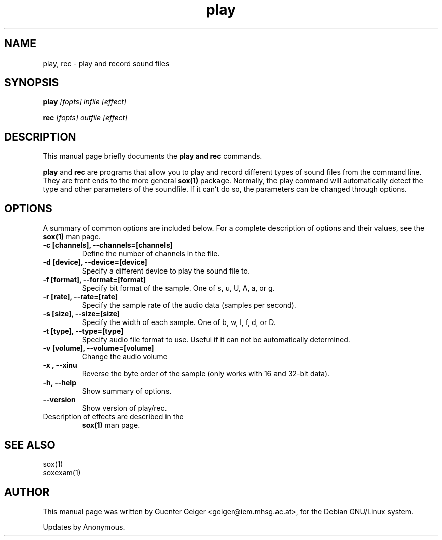 .TH play 1 "December 11, 2001"
.\" NAME should be all caps, SECTION should be 1-8, maybe w/ subsection
.\" other parms are allowed: see man(7), man(1)
.SH NAME
play, rec \- play and record sound files
.SH SYNOPSIS
.B play
.I "[fopts] infile [effect]"
.P
.B rec
.I "[fopts] outfile [effect]"
.SH "DESCRIPTION"
This manual page briefly documents the
.B play and rec
commands.
.PP
.B play
and
.B rec
are programs that allow you to play and record different types of sound files 
from the command line.  They are front ends to the more general 
.B sox(1) 
package.  Normally, the play command will automatically detect the 
type and other parameters of the soundfile. If it can't do 
so, the parameters can be changed through options.
.SH OPTIONS
A summary of common options are included below.
For a complete description of options and their values, see 
the 
.B sox(1) 
man page.
.TP
.B \-c [channels], \-\-channels=[channels]
Define the number of channels in the file.
.TP
.B \-d [device], \-\-device=[device]
Specify a different device to play the sound file to.
.TP
.B \-f [format], \-\-format=[format]
Specify bit format of the sample. One of s, u, U, A, a, or g.
.TP
.B \-r [rate], \-\-rate=[rate]
Specify the sample rate of the audio data (samples per second).
.TP
.B \-s [size], \-\-size=[size]
Specify the width of each sample.  One of b, w, l, f, d, or D.
.TP
.B \-t [type], \-\-type=[type]
Specify audio file format to use.  Useful if it can not be 
automatically determined.
.TP
.B \-v [volume], \-\-volume=[volume]
Change the audio volume
.TP
.B \-x , \-\-xinu
Reverse the byte order of the sample (only works with 16 and 32-bit data).
.TP
.B \-h, \-\-help
Show summary of options.
.TP
.B \-\-version
Show version of play/rec.

.TP
Description of effects are described in the 
.B sox(1) 
man page.

.SH "SEE ALSO"

 sox(1)
 soxexam(1)

.SH AUTHOR
This manual page was written by Guenter Geiger <geiger@iem.mhsg.ac.at>,
for the Debian GNU/Linux system.  
.P
Updates by Anonymous.
